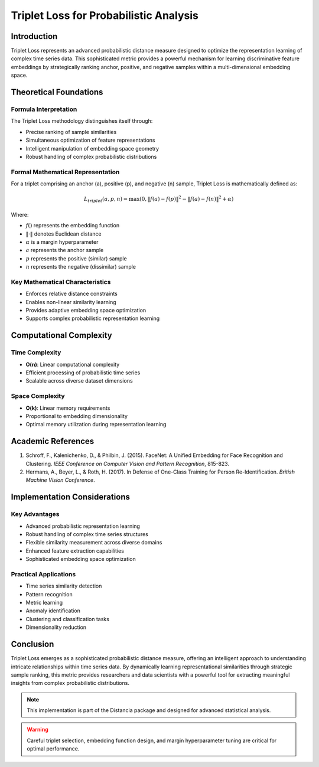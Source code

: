 .. _triplet-loss-probability:

===========================================================
Triplet Loss for Probabilistic Analysis
===========================================================

Introduction
------------

Triplet Loss represents an advanced probabilistic distance measure designed to optimize the representation learning of complex time series data. This sophisticated metric provides a powerful mechanism for learning discriminative feature embeddings by strategically ranking anchor, positive, and negative samples within a multi-dimensional embedding space.

Theoretical Foundations
----------------------

Formula Interpretation
~~~~~~~~~~~~~~~~~~~~~

The Triplet Loss methodology distinguishes itself through:

- Precise ranking of sample similarities
- Simultaneous optimization of feature representations
- Intelligent manipulation of embedding space geometry
- Robust handling of complex probabilistic distributions

Formal Mathematical Representation
~~~~~~~~~~~~~~~~~~~~~~~~~~~~~~~~~~

For a triplet comprising an anchor (a), positive (p), and negative (n) sample, Triplet Loss is mathematically defined as:

.. math::

   L_{triplet}(a, p, n) = \max\left(0, \|f(a) - f(p)\|^2 - \|f(a) - f(n)\|^2 + \alpha\right)

Where:

- :math:`f()` represents the embedding function
- :math:`\|·\|` denotes Euclidean distance
- :math:`\alpha` is a margin hyperparameter
- :math:`a` represents the anchor sample
- :math:`p` represents the positive (similar) sample
- :math:`n` represents the negative (dissimilar) sample

Key Mathematical Characteristics
~~~~~~~~~~~~~~~~~~~~~~~~~~~~~~~~

- Enforces relative distance constraints
- Enables non-linear similarity learning
- Provides adaptive embedding space optimization
- Supports complex probabilistic representation learning

Computational Complexity
-----------------------

Time Complexity
~~~~~~~~~~~~~~

- **O(n)**: Linear computational complexity
- Efficient processing of probabilistic time series
- Scalable across diverse dataset dimensions

Space Complexity
~~~~~~~~~~~~~~~

- **O(k)**: Linear memory requirements
- Proportional to embedding dimensionality
- Optimal memory utilization during representation learning

Academic References
------------------

1. Schroff, F., Kalenichenko, D., & Philbin, J. (2015). FaceNet: A Unified Embedding for Face Recognition and Clustering. *IEEE Conference on Computer Vision and Pattern Recognition*, 815-823.

2. Hermans, A., Beyer, L., & Roth, H. (2017). In Defense of One-Class Training for Person Re-Identification. *British Machine Vision Conference*.

Implementation Considerations
----------------------------

Key Advantages
~~~~~~~~~~~~~~

- Advanced probabilistic representation learning
- Robust handling of complex time series structures
- Flexible similarity measurement across diverse domains
- Enhanced feature extraction capabilities
- Sophisticated embedding space optimization

Practical Applications
~~~~~~~~~~~~~~~~~~~~~

- Time series similarity detection
- Pattern recognition
- Metric learning
- Anomaly identification
- Clustering and classification tasks
- Dimensionality reduction

Conclusion
----------

Triplet Loss emerges as a sophisticated probabilistic distance measure, offering an intelligent approach to understanding intricate relationships within time series data. By dynamically learning representational similarities through strategic sample ranking, this metric provides researchers and data scientists with a powerful tool for extracting meaningful insights from complex probabilistic distributions.

.. note::
   This implementation is part of the Distancia package and designed for advanced statistical analysis.

.. warning::
   Careful triplet selection, embedding function design, and margin hyperparameter tuning are critical for optimal performance.

